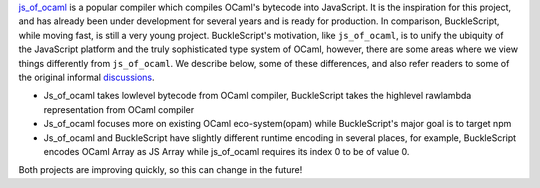 `js\_of\_ocaml <https://github.com/ocsigen/js_of_ocaml>`__ is a popular
compiler which compiles OCaml's bytecode into JavaScript. It is the
inspiration for this project, and has already been under development for
several years and is ready for production. In comparison, BuckleScript,
while moving fast, is still a very young project. BuckleScript's
motivation, like ``js_of_ocaml``, is to unify the ubiquity of the
JavaScript platform and the truly sophisticated type system of OCaml,
however, there are some areas where we view things differently from
``js_of_ocaml``. We describe below, some of these differences, and also
refer readers to some of the original informal
`discussions <https://github.com/ocsigen/js_of_ocaml/issues/338>`__.

-  Js\_of\_ocaml takes lowlevel bytecode from OCaml compiler,
   BuckleScript takes the highlevel rawlambda representation from OCaml
   compiler
-  Js\_of\_ocaml focuses more on existing OCaml eco-system(opam) while
   BuckleScript's major goal is to target npm
-  Js\_of\_ocaml and BuckleScript have slightly different runtime
   encoding in several places, for example, BuckleScript encodes OCaml
   Array as JS Array while js\_of\_ocaml requires its index 0 to be of
   value 0.

Both projects are improving quickly, so this can change in the future!
